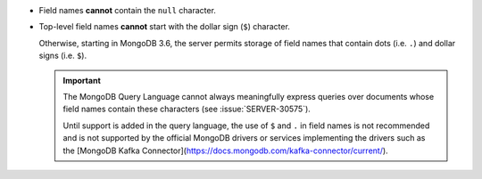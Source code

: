 - Field names **cannot** contain the ``null`` character.

- Top-level field names **cannot** start with the dollar sign (``$``) character.

  Otherwise, starting in MongoDB 3.6, the server permits storage of
  field names that contain dots (i.e. ``.``) and dollar signs (i.e.
  ``$``).

  .. important::

     The MongoDB Query Language cannot always meaningfully express
     queries over documents whose field names contain these characters
     (see :issue:`SERVER-30575`).

     Until support is added in the query language, the use of ``$`` and
     ``.`` in field names is not recommended and is not supported by
     the official MongoDB drivers or services implementing the drivers
     such as the [MongoDB Kafka Connector](https://docs.mongodb.com/kafka-connector/current/).
